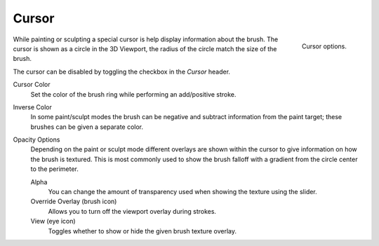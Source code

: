 .. _sculpt-paint-brush-display:
.. _bpy.types.Paint.show_brush:
.. _bpy.types.Brush.cursor_color_add:
.. _bpy.types.Brush.cursor_overlay_alpha:
.. _bpy.types.Brush.use_cursor_overlay:
.. _bpy.types.Brush.texture_overlay_alpha:
.. _bpy.types.Brush.use_primary_overlay:

******
Cursor
******

.. reference::

   :Mode:      All Paint Modes
   :Header:    :menuselection:`Tool Settings --> Brush Settings --> Cursor`
   :Panel:     :menuselection:`Sidebar --> Tool --> Brush Settings --> Cursor`

.. figure:: /images/sculpt-paint_brush_cursor_panel.png
   :align: right

   Cursor options.

While painting or sculpting a special cursor is help display information about the brush.
The cursor is shown as a circle in the 3D Viewport, the radius of the circle match the size of the brush.

The cursor can be disabled by toggling the checkbox in the *Cursor* header.

Cursor Color
   Set the color of the brush ring while performing an add/positive stroke.
Inverse Color
   In some paint/sculpt modes the brush can be negative and subtract information from the paint target;
   these brushes can be given a separate color.

Opacity Options
   Depending on the paint or sculpt mode different overlays are shown within the cursor
   to give information on how the brush is textured.
   This is most commonly used to show the brush falloff with a gradient from the circle center to the perimeter.

   Alpha
      You can change the amount of transparency used
      when showing the texture using the slider.
   Override Overlay (brush icon)
      Allows you to turn off the viewport overlay during strokes.
   View (eye icon)
      Toggles whether to show or hide the given brush texture overlay.
